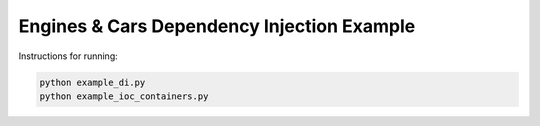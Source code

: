 Engines & Cars Dependency Injection Example
===========================================

Instructions for running:

.. code-block:: bash

    python example_di.py
    python example_ioc_containers.py
